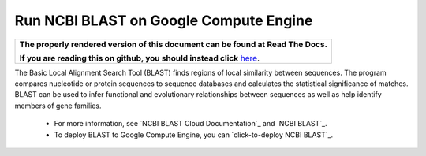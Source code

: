 Run NCBI BLAST on Google Compute Engine
========================================

.. comment: begin: goto-read-the-docs

.. container:: visible-only-on-github

   +-----------------------------------------------------------------------------------+
   | **The properly rendered version of this document can be found at Read The Docs.** |
   |                                                                                   |
   | **If you are reading this on github, you should instead click** `here`__.         |
   +-----------------------------------------------------------------------------------+

.. _RenderedVersion: http://googlegenomics.readthedocs.org/en/latest/use_cases/run_familiar_tools/ncbiblast.html

__ RenderedVersion_

.. comment: end: goto-read-the-docs


The Basic Local Alignment Search Tool (BLAST) finds regions of local similarity between sequences. The program compares nucleotide or protein sequences to sequence databases and calculates the statistical significance of matches. BLAST can be used to infer functional and evolutionary relationships between sequences as well as help identify members of gene families.

 * For more information, see `NCBI BLAST Cloud Documentation`_ and `NCBI BLAST`_.
 * To deploy BLAST to Google Compute Engine, you can `click-to-deploy NCBI BLAST`_.
